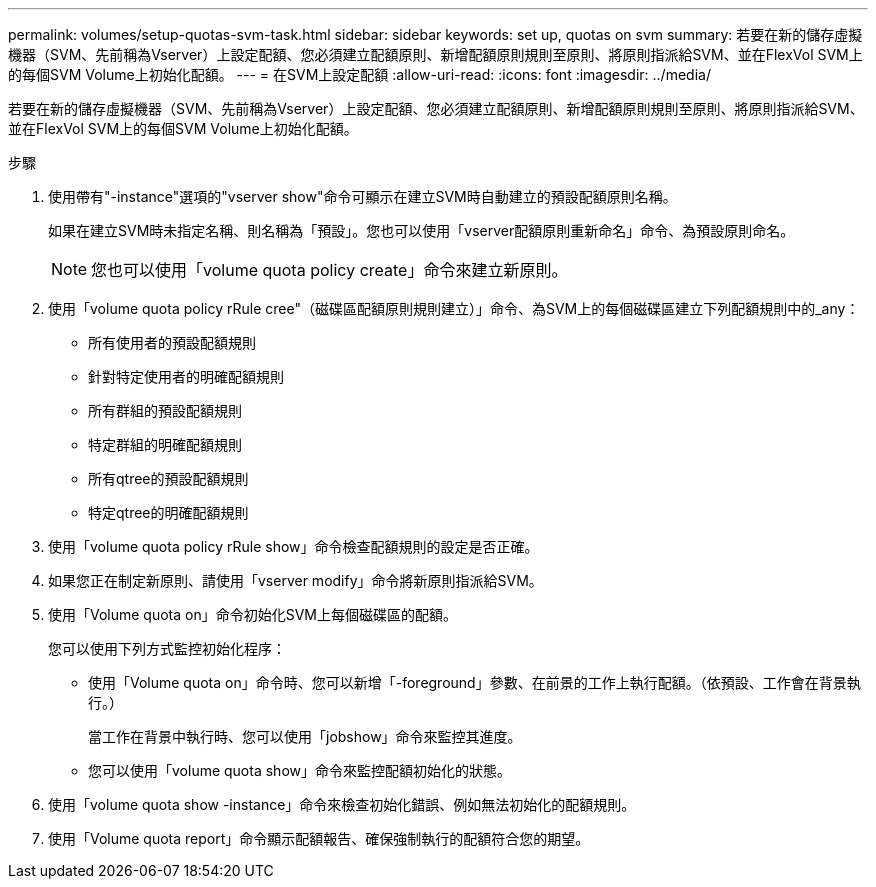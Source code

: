 ---
permalink: volumes/setup-quotas-svm-task.html 
sidebar: sidebar 
keywords: set up, quotas on svm 
summary: 若要在新的儲存虛擬機器（SVM、先前稱為Vserver）上設定配額、您必須建立配額原則、新增配額原則規則至原則、將原則指派給SVM、並在FlexVol SVM上的每個SVM Volume上初始化配額。 
---
= 在SVM上設定配額
:allow-uri-read: 
:icons: font
:imagesdir: ../media/


[role="lead"]
若要在新的儲存虛擬機器（SVM、先前稱為Vserver）上設定配額、您必須建立配額原則、新增配額原則規則至原則、將原則指派給SVM、並在FlexVol SVM上的每個SVM Volume上初始化配額。

.步驟
. 使用帶有"-instance"選項的"vserver show"命令可顯示在建立SVM時自動建立的預設配額原則名稱。
+
如果在建立SVM時未指定名稱、則名稱為「預設」。您也可以使用「vserver配額原則重新命名」命令、為預設原則命名。

+
[NOTE]
====
您也可以使用「volume quota policy create」命令來建立新原則。

====
. 使用「volume quota policy rRule cree"（磁碟區配額原則規則建立）」命令、為SVM上的每個磁碟區建立下列配額規則中的_any：
+
** 所有使用者的預設配額規則
** 針對特定使用者的明確配額規則
** 所有群組的預設配額規則
** 特定群組的明確配額規則
** 所有qtree的預設配額規則
** 特定qtree的明確配額規則


. 使用「volume quota policy rRule show」命令檢查配額規則的設定是否正確。
. 如果您正在制定新原則、請使用「vserver modify」命令將新原則指派給SVM。
. 使用「Volume quota on」命令初始化SVM上每個磁碟區的配額。
+
您可以使用下列方式監控初始化程序：

+
** 使用「Volume quota on」命令時、您可以新增「-foreground」參數、在前景的工作上執行配額。（依預設、工作會在背景執行。）
+
當工作在背景中執行時、您可以使用「jobshow」命令來監控其進度。

** 您可以使用「volume quota show」命令來監控配額初始化的狀態。


. 使用「volume quota show -instance」命令來檢查初始化錯誤、例如無法初始化的配額規則。
. 使用「Volume quota report」命令顯示配額報告、確保強制執行的配額符合您的期望。

